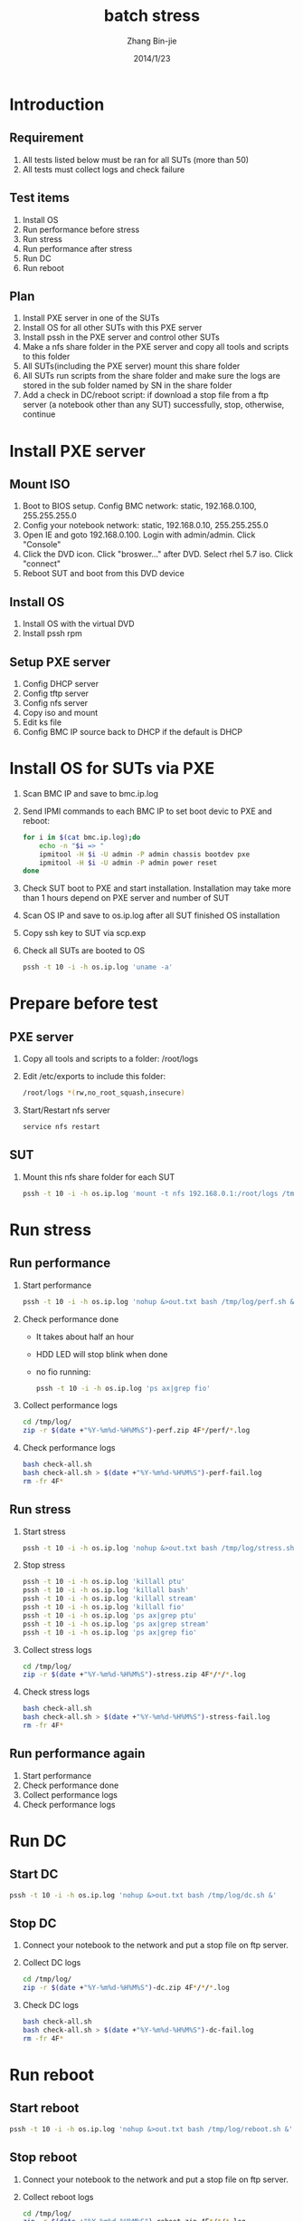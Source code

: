 #+Title: batch stress
#+Author: Zhang Bin-jie
#+Email: zhang.bin-jie@inventec.com
#+DATE: 2014/1/23
#+LANGUAGE: en
#+OPTIONS: num:2
# #+OPTIONS: num:nil

#+OPTIONS: ^:{}
#+OPTIONS: \n:t
#+OPTIONS: toc:2
# #+OPTIONS: toc:nil

#+HTML_HEAD: <link rel="stylesheet" type="text/css" href="style.css" />

* Introduction
** Requirement
1. All tests listed below must be ran for all SUTs (more than 50)
1. All tests must collect logs and check failure

** Test items
1. Install OS
1. Run performance before stress
1. Run stress
1. Run performance after stress
1. Run DC
1. Run reboot

** Plan
1. Install PXE server in one of the SUTs
1. Install OS for all other SUTs with this PXE server
1. Install pssh in the PXE server and control other SUTs
1. Make a nfs share folder in the PXE server and copy all tools and scripts to this folder
1. All SUTs(including the PXE server) mount this share folder
1. All SUTs run scripts from the share folder and make sure the logs are stored in the sub folder named by SN in the share folder
1. Add a check in DC/reboot script: if download a stop file from a ftp server (a notebook other than any SUT) successfully, stop, otherwise, continue
   
* Install PXE server
** Mount ISO
1. Boot to BIOS setup. Config BMC network: static, 192.168.0.100, 255.255.255.0
1. Config your notebook network: static, 192.168.0.10, 255.255.255.0
1. Open IE and goto 192.168.0.100. Login with admin/admin. Click "Console"
1. Click the DVD icon. Click "broswer..." after DVD. Select rhel 5.7 iso. Click "connect"
1. Reboot SUT and boot from this DVD device

** Install OS
1. Install OS with the virtual DVD
1. Install pssh rpm
   
** Setup PXE server
1. Config DHCP server
1. Config tftp server
1. Config nfs server
1. Copy iso and mount
1. Edit ks file
1. Config BMC IP source back to DHCP if the default is DHCP

* Install OS for SUTs via PXE
1. Scan BMC IP and save to bmc.ip.log
1. Send IPMI commands to each BMC IP to set boot devic to PXE and reboot:
    #+BEGIN_SRC sh
    for i in $(cat bmc.ip.log);do
        echo -n "$i => "
        ipmitool -H $i -U admin -P admin chassis bootdev pxe
        ipmitool -H $i -U admin -P admin power reset
    done 
    #+END_SRC
1. Check SUT boot to PXE and start installation. Installation may take more than 1 hours depend on PXE server and number of SUT
1. Scan OS IP and save to os.ip.log after all SUT finished OS installation
1. Copy ssh key to SUT via scp.exp
1. Check all SUTs are booted to OS
    #+BEGIN_SRC sh
    pssh -t 10 -i -h os.ip.log 'uname -a'
    #+END_SRC

* Prepare before test
** PXE server
1. Copy all tools and scripts to a folder: /root/logs
1. Edit /etc/exports to include this folder:
    #+BEGIN_SRC sh
    /root/logs *(rw,no_root_squash,insecure) 
    #+END_SRC
1. Start/Restart nfs server
    #+BEGIN_SRC sh
    service nfs restart
    #+END_SRC

** SUT
1. Mount this nfs share folder for each SUT
    #+BEGIN_SRC sh
    pssh -t 10 -i -h os.ip.log 'mount -t nfs 192.168.0.1:/root/logs /tmp/log' 
    #+END_SRC

* Run stress
** Run performance
1. Start performance
    #+BEGIN_SRC sh
    pssh -t 10 -i -h os.ip.log 'nohup &>out.txt bash /tmp/log/perf.sh &' 
    #+END_SRC
1. Check performance done
    - It takes about half an hour
    - HDD LED will stop blink when done
    - no fio running:
        #+BEGIN_SRC sh
        pssh -t 10 -i -h os.ip.log 'ps ax|grep fio' 
        #+END_SRC
1. Collect performance logs
    #+BEGIN_SRC sh
    cd /tmp/log/
    zip -r $(date +"%Y-%m%d-%H%M%S")-perf.zip 4F*/perf/*.log
    #+END_SRC
1. Check performance logs
    #+BEGIN_SRC sh
    bash check-all.sh 
    bash check-all.sh > $(date +"%Y-%m%d-%H%M%S")-perf-fail.log 
    rm -fr 4F*
    #+END_SRC
   
** Run stress
1. Start stress
    #+BEGIN_SRC sh
    pssh -t 10 -i -h os.ip.log 'nohup &>out.txt bash /tmp/log/stress.sh &' 
    #+END_SRC
1. Stop stress
    #+BEGIN_SRC sh
    pssh -t 10 -i -h os.ip.log 'killall ptu' 
    pssh -t 10 -i -h os.ip.log 'killall bash' 
    pssh -t 10 -i -h os.ip.log 'killall stream' 
    pssh -t 10 -i -h os.ip.log 'killall fio' 
    pssh -t 10 -i -h os.ip.log 'ps ax|grep ptu' 
    pssh -t 10 -i -h os.ip.log 'ps ax|grep stream' 
    pssh -t 10 -i -h os.ip.log 'ps ax|grep fio' 
    #+END_SRC
1. Collect stress logs
    #+BEGIN_SRC sh
    cd /tmp/log/
    zip -r $(date +"%Y-%m%d-%H%M%S")-stress.zip 4F*/*/*.log
    #+END_SRC
1. Check stress logs
    #+BEGIN_SRC sh
    bash check-all.sh 
    bash check-all.sh > $(date +"%Y-%m%d-%H%M%S")-stress-fail.log 
    rm -fr 4F*
    #+END_SRC
   
** Run performance again
1. Start performance
1. Check performance done
1. Collect performance logs
1. Check performance logs
    
* Run DC
** Start DC
#+BEGIN_SRC sh
pssh -t 10 -i -h os.ip.log 'nohup &>out.txt bash /tmp/log/dc.sh &' 
#+END_SRC

** Stop DC
1. Connect your notebook to the network and put a stop file on ftp server.
1. Collect DC logs
    #+BEGIN_SRC sh
    cd /tmp/log/
    zip -r $(date +"%Y-%m%d-%H%M%S")-dc.zip 4F*/*/*.log
    #+END_SRC
1. Check DC logs
    #+BEGIN_SRC sh
    bash check-all.sh 
    bash check-all.sh > $(date +"%Y-%m%d-%H%M%S")-dc-fail.log 
    rm -fr 4F*
    #+END_SRC

* Run reboot
** Start reboot
#+BEGIN_SRC sh
pssh -t 10 -i -h os.ip.log 'nohup &>out.txt bash /tmp/log/reboot.sh &' 
#+END_SRC

** Stop reboot
1. Connect your notebook to the network and put a stop file on ftp server.
1. Collect reboot logs
    #+BEGIN_SRC sh
    cd /tmp/log/
    zip -r $(date +"%Y-%m%d-%H%M%S")-reboot.zip 4F*/*/*.log
    #+END_SRC
1. Check reboot logs
    #+BEGIN_SRC sh
    bash check-all.sh 
    bash check-all.sh > $(date +"%Y-%m%d-%H%M%S")-reboot-fail.log 
    rm -fr 4F*
    #+END_SRC

------------------------------
